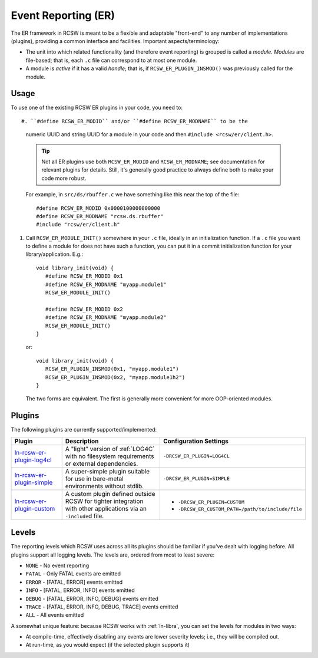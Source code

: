.. _ln-rcsw-er:

Event Reporting (ER)
====================

The ER framework in RCSW is meant to be a flexible and adaptable "front-end" to
any number of implementations (plugins), providing a common interface and
facilities. Important aspects/terminology:

- The unit into which related functionality (and therefore event reporting) is
  grouped is called a *module*. *Modules* are file-based; that is, each ``.c``
  file can correspond to at most one module.

- A module is *active* if it has a valid *handle*; that is, if
  ``RCSW_ER_PLUGIN_INSMOD()`` was previously called for the module.

Usage
-----

To use one of the existing RCSW ER plugins in your code, you need to::

#. ``#define RCSW_ER_MODID`` and/or ``#define RCSW_ER_MODNAME`` to be the
   numeric UUID and string UUID for a module in your code and then ``#include
   <rcsw/er/client.h>``.

   .. TIP:: Not all ER plugins use both ``RCSW_ER_MODID`` and
            ``RCSW_ER_MODNAME``; see documentation for relevant plugins for
            details. Still, it's generally good practice to always define both
            to make your code more robust.

   For example, in ``src/ds/rbuffer.c`` we have something like this near the top of
   the file::

     #define RCSW_ER_MODID 0x0000100000000000
     #define RCSW_ER_MODNAME "rcsw.ds.rbuffer"
     #include "rcsw/er/client.h"

#. Call ``RCSW_ER_MODULE_INIT()`` somewhere in your ``.c`` file, ideally in an
   initialization function. If a ``.c`` file you want to define a module for
   does not have such a function, you can put it in a commit initialization
   function for your library/application. E.g.::

     void library_init(void) {
        #define RCSW_ER_MODID 0x1
        #define RCSW_ER_MODNAME "myapp.module1"
        RCSW_ER_MODULE_INIT()

        #define RCSW_ER_MODID 0x2
        #define RCSW_ER_MODNAME "myapp.module2"
        RCSW_ER_MODULE_INIT()
     }

   or::

     void library_init(void) {
        RCSW_ER_PLUGIN_INSMOD(0x1, "myapp.module1")
        RCSW_ER_PLUGIN_INSMOD(0x2, "myapp.module1h2")
     }

  The two forms are equivalent. The first is generally more convenient for more
  OOP-oriented modules.

Plugins
-------

The following plugins are currently supported/implemented:

.. list-table::
   :header-rows: 1
   :widths: 25 50 25

   * - Plugin
     - Description
     - Configuration Settings

   * - `<ln-rcsw-er-plugin-log4cl>`_

     - A "light" version of :ref:`LOG4C` with no filesystem requirements or
       external dependencies.

     - ``-DRCSW_ER_PLUGIN=LOG4CL``

   * - `<ln-rcsw-er-plugin-simple>`_

     - A super-simple plugin suitable for use in bare-metal environments without
       stdlib.

     - ``-DRCSW_ER_PLUGIN=SIMPLE``

   * - `<ln-rcsw-er-plugin-custom>`_

     - A custom plugin defined outside RCSW for tighter integration with other
       applications via an ``-include``\d file.

     -

       - ``-DRCSW_ER_PLUGIN=CUSTOM``

       - ``-DRCSW_ER_CUSTOM_PATH=/path/to/include/file``

.. _ln-rsw-er-levels:

Levels
------

The reporting levels which RCSW uses across all its plugins should be familiar
if you've dealt with logging before. All plugins support all logging levels. The
levels are, ordered from most to least severe:

- ``NONE`` - No event reporting
- ``FATAL`` - Only FATAL events are emitted
- ``ERROR`` - [FATAL, ERROR] events emitted
- ``INFO`` - [FATAL, ERROR, INFO] events emitted
- ``DEBUG`` - [FATAL, ERROR, INFO, DEBUG] events emitted
- ``TRACE`` - [FATAL, ERROR, INFO, DEBUG, TRACE] events emitted
- ``ALL`` - All events emitted

A somewhat unique feature: because RCSW works with :ref:`ln-libra`, you can set
the levels for modules in two ways:

- At compile-time, effectively disabling any events are lower severity levels;
  i.e., they will be compiled out.

- At run-time, as you would expect (if the selected plugin supports it)
